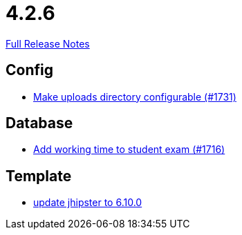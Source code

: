 // SPDX-FileCopyrightText: 2023 Artemis Changelog Contributors
//
// SPDX-License-Identifier: CC-BY-SA-4.0

= 4.2.6

link:https://github.com/ls1intum/Artemis/releases/tag/4.2.6[Full Release Notes]

== Config

* link:https://www.github.com/ls1intum/Artemis/commit/388e3b4aecb6116bab823d48328af1129062d2fd/[Make uploads directory configurable (#1731)]


== Database

* link:https://www.github.com/ls1intum/Artemis/commit/dbc1a610c2dfb7374448f5457b61e69c18b5ecfe/[Add working time to student exam (#1716)]


== Template

* link:https://www.github.com/ls1intum/Artemis/commit/43c4bde11667543fd174dacd68b626ef4f35c4fa/[update jhipster to 6.10.0]
